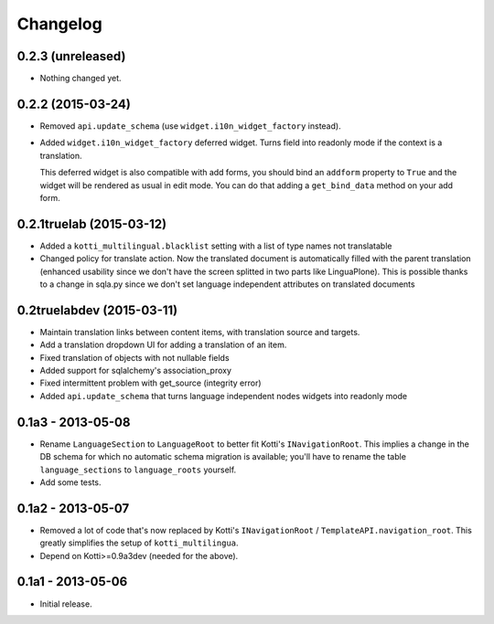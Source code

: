 Changelog
=========

0.2.3 (unreleased)
------------------

- Nothing changed yet.


0.2.2 (2015-03-24)
------------------

- Removed ``api.update_schema`` (use ``widget.i10n_widget_factory`` instead).

- Added ``widget.i10n_widget_factory`` deferred widget.
  Turns field into readonly mode if the context is a translation.

  This deferred widget is also compatible with add forms, you should bind an ``addform``
  property to ``True`` and the widget will be rendered as usual in edit mode.
  You can do that adding a ``get_bind_data`` method on your add form.

0.2.1truelab (2015-03-12)
-------------------------

- Added a ``kotti_multilingual.blacklist`` setting with a list of type names
  not translatable

- Changed policy for translate action. Now the translated document is automatically
  filled with the parent translation (enhanced usability since we don't have the screen
  splitted in two parts like LinguaPlone). This is possible thanks to a change in 
  sqla.py since we don't set language independent attributes on translated documents

0.2truelabdev (2015-03-11)
--------------------------

- Maintain translation links between content items, with translation source
  and targets.

- Add a translation dropdown UI for adding a translation of an item.

- Fixed translation of objects with not nullable fields

- Added support for sqlalchemy's association_proxy

- Fixed intermittent problem with get_source (integrity error)

- Added ``api.update_schema`` that turns language independent nodes widgets
  into readonly mode 

0.1a3 - 2013-05-08
------------------

- Rename ``LanguageSection`` to ``LanguageRoot`` to better fit Kotti's
  ``INavigationRoot``.  This implies a change in the DB schema for which no
  automatic schema migration is available; you'll have to rename the table
  ``language_sections`` to ``language_roots`` yourself.

- Add some tests.

0.1a2 - 2013-05-07
------------------

- Removed a lot of code that's now replaced by Kotti's ``INavigationRoot`` /
  ``TemplateAPI.navigation_root``.  This greatly simplifies the setup of
  ``kotti_multilingua``.

- Depend on Kotti>=0.9a3dev (needed for the above).

0.1a1 - 2013-05-06
------------------

- Initial release.
